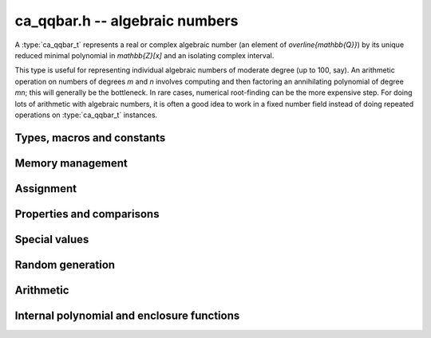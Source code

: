 .. _ca_qqbar:

**ca_qqbar.h** -- algebraic numbers
===============================================================================

A :type:`ca_qqbar_t` represents a real or complex algebraic number
(an element of `\overline{\mathbb{Q}}`) by its unique reduced
minimal polynomial in `\mathbb{Z}[x]` and an isolating complex interval.

This type is useful for representing individual algebraic numbers
of moderate degree (up to 100, say). An arithmetic operation
on numbers of degrees *m* and *n* involves computing
and then factoring an annihilating polynomial of degree *mn*;
this will generally be the bottleneck.
In rare cases, numerical root-finding can be the more expensive step.
For doing lots of arithmetic with algebraic numbers, it is
often a good idea to work in a fixed number field instead of
doing repeated operations on :type:`ca_qqbar_t` instances.

Types, macros and constants
-------------------------------------------------------------------------------

.. type:: ca_qqbar_struct

.. type:: ca_qqbar_t

    A *ca_qqbar_struct* consists of an *fmpz_poly_struct* and an *acb_struct*.
    A *ca_qqbar_t* is defined as an array of length one of type
    *ca_qqbar_struct*, permitting a *ca_qqbar_t* to be passed by
    reference.

.. macro:: CA_QQBAR_POLY(x)

    Macro returning a pointer to the minimal polynomial of *x* as an *fmpz_poly_t*.

.. macro:: CA_QQBAR_COEFFS(x)

    Macro returning a pointer to the array of *fmpz* coefficients of the
    minimal polynomial of *x*.

.. macro:: CA_QQBAR_ENCLOSURE(x)

    Macro returning a pointer to the enclosure of *x* as an *acb_t*.

Memory management
-------------------------------------------------------------------------------

.. function:: void ca_qqbar_init(ca_qqbar_t res)

    Initializes the variable *res* for use, and sets its value to zero.

.. function:: void ca_qqbar_clear(ca_qqbar_t res)

    Clears the variable *res*, freeing or recycling its allocated memory.

Assignment
-------------------------------------------------------------------------------

.. function:: void ca_qqbar_swap(ca_qqbar_t x, ca_qqbar_t y)

    Swaps the values of *x* and *y* efficiently.

.. function:: void ca_qqbar_set(ca_qqbar_t res, const ca_qqbar_t x)

.. function:: void ca_qqbar_set_si(ca_qqbar_t res, slong x)

.. function:: void ca_qqbar_set_ui(ca_qqbar_t res, ulong x)

.. function:: void ca_qqbar_set_fmpz(ca_qqbar_t res, const fmpz_t x)

.. function:: void ca_qqbar_set_fmpq(ca_qqbar_t res, const fmpq_t x)

    Sets *res* to the value *x*.

Properties and comparisons
-------------------------------------------------------------------------------

.. function:: slong ca_qqbar_degree(const ca_qqbar_t x)

    Returns the degree of *x*, i.e. the degree of the minimal polynomial.

.. function:: int ca_qqbar_is_rational(const ca_qqbar_t x)

    Returns whether *x* is a rational number.

.. function:: int ca_qqbar_is_integer(const ca_qqbar_t x)

    Returns whether *x* is an integer.

.. function:: int ca_qqbar_is_zero(const ca_qqbar_t x)

    Returns whether *x* is the number 0.

.. function:: int ca_qqbar_is_one(const ca_qqbar_t x)

    Returns whether *x* is the number 1.

.. function:: int ca_qqbar_is_real(const ca_qqbar_t x)

    Returns whether *x* is a real number.

.. function:: int ca_qqbar_real_sgn(const ca_qqbar_t x)

    Returns the sign of the real part of *x* (-1, 0 or +1).

.. function:: int ca_qqbar_imag_sgn(const ca_qqbar_t x)

    Returns the sign of the imaginary part of *x* (-1, 0 or +1).

Special values
-------------------------------------------------------------------------------

.. function:: void ca_qqbar_zero(ca_qqbar_t res)

    Sets *res* to the number 0.

.. function:: void ca_qqbar_one(ca_qqbar_t res)

    Sets *res* to the number 1.

.. function:: void ca_qqbar_i(ca_qqbar_t res)

    Sets *res* to the imaginary unit `i`.

.. function:: void ca_qqbar_phi(ca_qqbar_t res)

    Sets *res* to the golden ratio `\varphi = \tfrac{1}{2}(\sqrt{5} + 1)`.

Random generation
-------------------------------------------------------------------------------

.. function:: void ca_qqbar_randtest(ca_qqbar_t res, flint_rand_t state, slong deg, slong bits)

    Sets *res* to a random algebraic number with degree up to *deg* and
    with height (measured in bits) up to *bits*.

.. function:: void ca_qqbar_randtest_real(ca_qqbar_t res, flint_rand_t state, slong deg, slong bits)

    Sets *res* to a random real algebraic number with degree up to *deg* and
    with height (measured in bits) up to *bits*.

.. function:: void ca_qqbar_randtest_nonreal(ca_qqbar_t res, flint_rand_t state, slong deg, slong bits)

    Sets *res* to a random nonreal algebraic number with degree up to *deg* and
    with height (measured in bits) up to *bits*. Since all algebraic numbers
    of degree 1 are real, *deg* must be at least 2.

Arithmetic
-------------------------------------------------------------------------------

.. function:: void ca_qqbar_conj(ca_qqbar_t res, const ca_qqbar_t x)

    Sets *res* to the complex conjugate of *x*.

.. function:: void ca_qqbar_neg(ca_qqbar_t res, const ca_qqbar_t x)

    Sets *res* to the negation of *x*.

.. function:: void ca_qqbar_add(ca_qqbar_t res, const ca_qqbar_t x, const ca_qqbar_t y)

.. function:: void ca_qqbar_sub(ca_qqbar_t res, const ca_qqbar_t x, const ca_qqbar_t y)

.. function:: void ca_qqbar_mul(ca_qqbar_t res, const ca_qqbar_t x, const ca_qqbar_t y)

.. function:: void ca_qqbar_div(ca_qqbar_t res, const ca_qqbar_t x, const ca_qqbar_t y)

    Sets *res* to the sum, difference, product or quotient of *x* and *y*.
    Division by zero calls *flint_abort*.

.. function:: void ca_qqbar_affine_transform(ca_qqbar_t res, const ca_qqbar_t x, const fmpz_t a, const fmpz_t b, const fmpz_t c)

    Sets *res* to the rational affine transformation `(ax+b)/c`, performed as
    a single operation. There are no restrictions on *a*, *b* and *c*
    except that *c* must be nonzero. Division by zero calls *flint_abort*.

.. function:: void ca_qqbar_inv(ca_qqbar_t res, const ca_qqbar_t x, const ca_qqbar_t y)

    Sets *res* to the multiplicative inverse of *y*.
    Division by zero calls *flint_abort*.

.. function:: void ca_qqbar_sqrt(ca_qqbar_t res, const ca_qqbar_t x)

    Sets *res* to the principal square root of *x*.

.. function:: void ca_qqbar_rsqrt(ca_qqbar_t res, const ca_qqbar_t x)

    Sets *res* to the reciprocal of the principal square root of *x*.
    Division by zero calls *flint_abort*.

.. function:: void ca_qqbar_pow_ui(ca_qqbar_t res, const ca_qqbar_t x, ulong n)

    Sets *res* to *x* raised to the *n*-th power.

.. function:: void ca_qqbar_root_ui(ca_qqbar_t res, const ca_qqbar_t x, ulong n)

    Sets *res* to the principal *n*-th root of *x*. The order *n*
    must be positive.

Internal polynomial and enclosure functions
-------------------------------------------------------------------------------

.. function:: void ca_qqbar_fmpz_poly_composed_op(fmpz_poly_t res, const fmpz_poly_t A, const fmpz_poly_t B, int op)

    Given nonconstant polynomials *A* and *B*, sets *res* to a polynomial
    whose roots are `a+b`, `a-b`, `ab` or `a/b` for all roots *a* of *A*
    and all roots *b* of *B*. The parameter *op* selects the arithmetic
    operation: 0 for addition, 1 for subtraction, 2 for multiplication
    and 3 for division. If *op* is 3, *B* must not have zero as a root.

.. function:: void ca_qqbar_binary_op(ca_qqbar_t res, const ca_qqbar_t x, const ca_qqbar_t y, int op)

    Performs a binary operation using a generic algorithm. This does not
    check for special cases.

.. function:: int _ca_qqbar_validate_enclosure(acb_t res, const fmpz_poly_t poly, const acb_t z, slong max_prec)

    Given *z* known to be an enclosure of at least one root of *poly*,
    certifies that the enclosure contains a unique root, and in that
    case sets *res* to a new (possibly improved) enclosure for the same
    root, returning 1. Returns 0 if uniqueness cannot be certified.

    The enclosure is validated by performing a single step with the
    interval Newton method. The working precision is determined from the
    accuracy of *z*, but limited by *max_prec* bits.

.. function:: void _ca_qqbar_enclosure_raw(acb_t res, const fmpz_poly_t poly, const acb_t z, slong prec)

.. function:: void ca_qqbar_enclosure_raw(acb_t res, const ca_qqbar_t x, slong prec)

    Sets *res* to an enclosure of *x* accurate to about *prec* bits
    (the actual accuracy can be slightly lower, or higher).

    This function uses repeated interval Newton steps to polish the initial
    enclosure *z*, doubling the working precision each time. If any step
    fails to improve the accuracy significantly, the root is recomputed
    from scratch to higher precision.

    If the initial enclosure is accurate enough, *res* is set to this value
    without rounding and without further computation.

